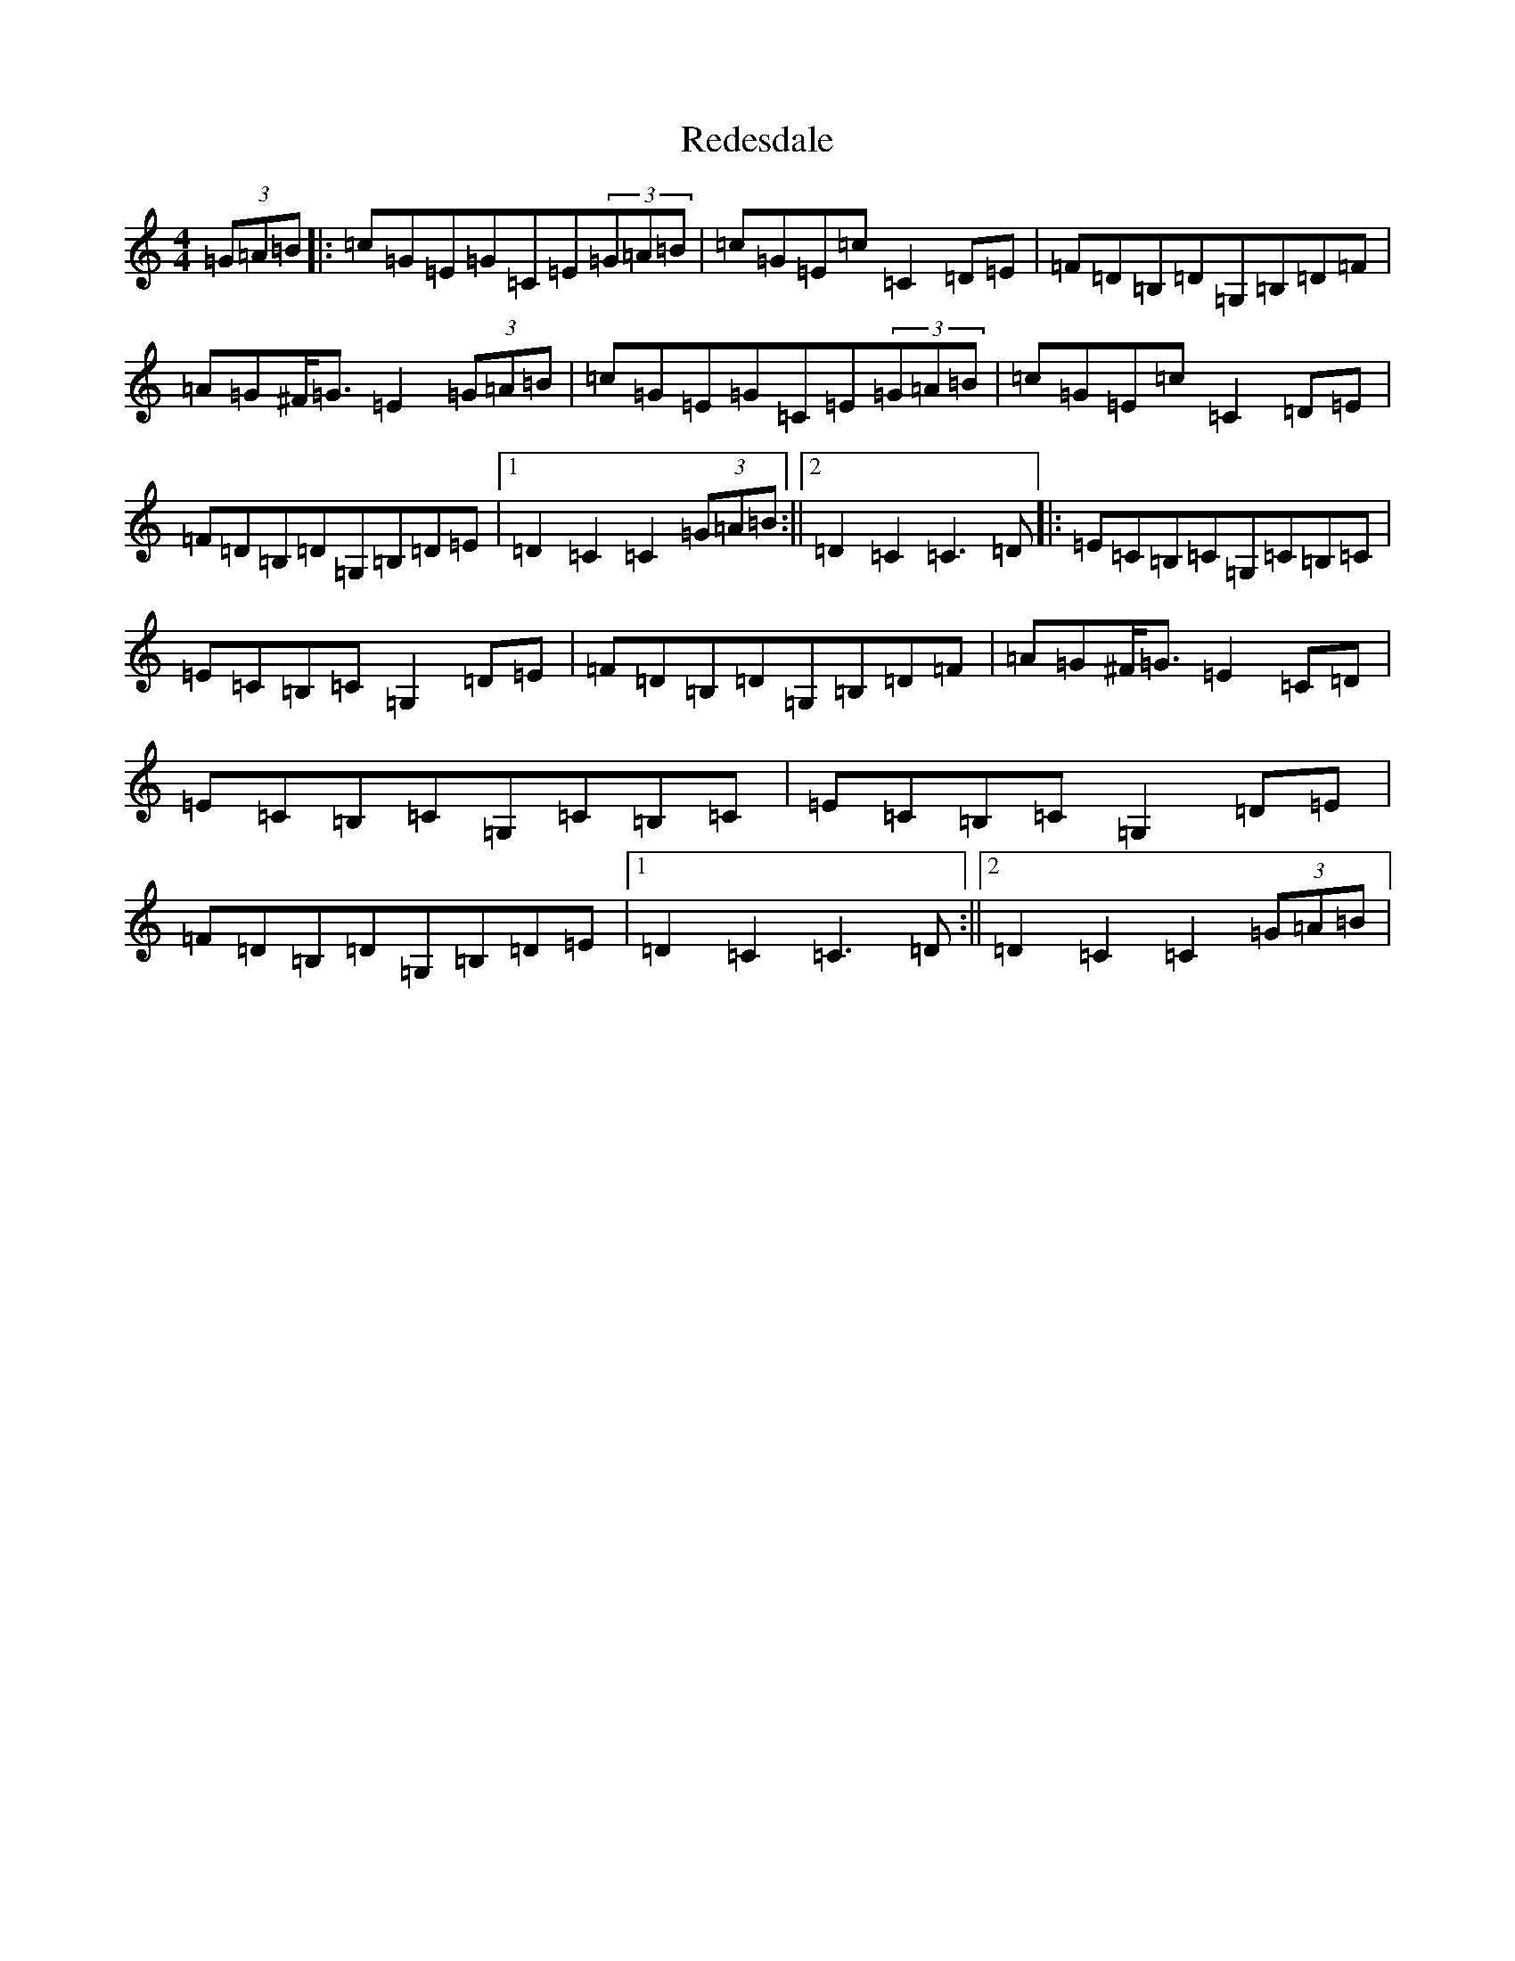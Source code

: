 X: 17872
T: Redesdale
S: https://thesession.org/tunes/3545#setting16573
Z: G Major
R: hornpipe
M: 4/4
L: 1/8
K: C Major
(3=G=A=B|:=c=G=E=G=C=E(3=G=A=B|=c=G=E=c=C2=D=E|=F=D=B,=D=G,=B,=D=F|=A=G^F<=G=E2(3=G=A=B|=c=G=E=G=C=E(3=G=A=B|=c=G=E=c=C2=D=E|=F=D=B,=D=G,=B,=D=E|1=D2=C2=C2(3=G=A=B:||2=D2=C2=C3=D|:=E=C=B,=C=G,=C=B,=C|=E=C=B,=C=G,2=D=E|=F=D=B,=D=G,=B,=D=F|=A=G^F<=G=E2=C=D|=E=C=B,=C=G,=C=B,=C|=E=C=B,=C=G,2=D=E|=F=D=B,=D=G,=B,=D=E|1=D2=C2=C3=D:||2=D2=C2=C2(3=G=A=B|